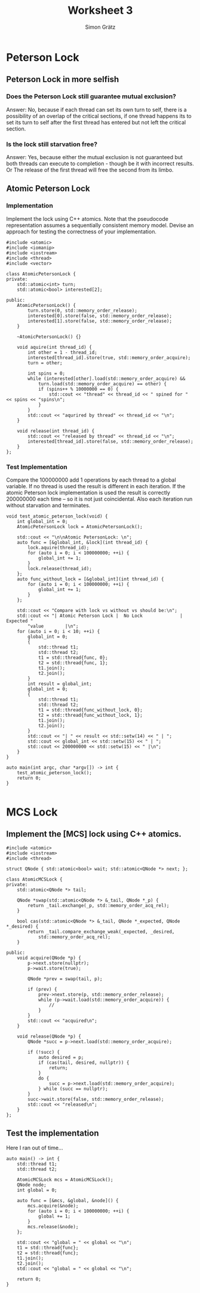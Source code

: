 #+LATEX_CLASS: article
#+LATEX_CLASS_OPTIONS: [11pt]
#+LaTeX_HEADER: \usepackage[a4paper, margin=0.5in, top=.5in, bottom=.5in]{geometry}
#+LaTeX_HEADER: \usepackage{titletoc}
#+LaTeX_HEADER: \usepackage{wrapfig}
#+LaTeX_HEADER: \usepackage[export]{adjustbox}
# +LaTeX_HEADER: \usepackage{libertine}
# +LaTeX_HEADER: \usepackage{minted}
# +LaTeX_HEADER: \usepackage{pdfpages}
# +OPTIONS: toc:nil H:7 num:1 ^:nil

#+TITLE: Worksheet 3
#+AUTHOR: Simon Grätz

* Peterson Lock
** Peterson Lock in more selfish
*** Does the Peterson Lock still guarantee mutual exclusion?

    Answer: No, because if each thread can set its own turn to self,
    there is a possibility of an overlap of the critical sections, if
    one thread happens its to set its turn to self after the first
    thread has entered but not left the critical section.

    [[file:/mnt/c/Users/sgraetz/Desktop/blatt3_advp_i.png]]

*** Is the lock still starvation free?
    Answer: Yes, because either the mutual exclusion is not guaranteed
    but both threads can execute to completion - though be it with
    incorrect results. Or The release of the first thread will free
    the second from its limbo. 
    
    [[file:/mnt/c/Users/sgraetz/Desktop/blatt3_advp_ii.png]]
    \newpage
** Atomic Peterson Lock
*** Implementation
    Implement the lock using C++ atomics. Note that the pseudocode
    representation assumes a sequentially consistent memory
    model. Devise an approach for testing the correctness of your
    implementation. 
    #+begin_src c++
      #include <atomic>
      #include <iomanip>
      #include <iostream>
      #include <thread>
      #include <vector>

      class AtomicPetersonLock {
      private:
          std::atomic<int> turn;
          std::atomic<bool> interested[2];

      public:
          AtomicPetersonLock() {
              turn.store(0, std::memory_order_release);
              interested[0].store(false, std::memory_order_release);
              interested[1].store(false, std::memory_order_release);
          }

          ~AtomicPetersonLock() {}

          void aquire(int thread_id) {
              int other = 1 - thread_id;
              interested[thread_id].store(true, std::memory_order_acquire);
              turn = other;

              int spins = 0;
              while (interested[other].load(std::memory_order_acquire) &&
                  turn.load(std::memory_order_acquire) == other) {
                  if (spins++ % 10000000 == 0) {
                      std::cout << "thread" << thread_id << " spined for " << spins << "spins\n";
                  }
              }
              std::cout << "aqurired by thread" << thread_id << "\n";
          }

          void release(int thread_id) {
              std::cout << "released by thread" << thread_id << "\n";
              interested[thread_id].store(false, std::memory_order_release);
          }
      };
    #+end_src
    \newpage
*** Test Implementation
    Compare the 100000000 add 1 operations by each thread to a global
    variable. If no thread is used the  result is different in each
    iteration. If the atomic Peterson lock implementation is used the
    result is correctly 200000000 each time – so it is not just
    coincidental. Also each iteration run without starvation and
    terminates.
    #+begin_src c++
      void test_atomic_peterson_lock(void) {
          int global_int = 0;
          AtomicPetersonLock lock = AtomicPetersonLock();

          std::cout << "\n\nAtomic PetersonLock: \n";
          auto func = [&global_int, &lock](int thread_id) {
              lock.aquire(thread_id);
              for (auto i = 0; i < 100000000; ++i) {
                  global_int += 1;
              }
              lock.release(thread_id);
          };
          auto func_without_lock = [&global_int](int thread_id) {
              for (auto i = 0; i < 100000000; ++i) {
                  global_int += 1;
              }
          };

          std::cout << "Compare with lock vs without vs should be:\n";
          std::cout << "| Atomic Peterson Lock |  No Lock              | Expected "
              "value        |\n";
          for (auto i = 0; i < 10; ++i) {
              global_int = 0;
              {
                  std::thread t1;
                  std::thread t2;
                  t1 = std::thread{func, 0};
                  t2 = std::thread{func, 1};
                  t1.join();
                  t2.join();
              }
              int result = global_int;
              global_int = 0;
              {
                  std::thread t1;
                  std::thread t2;
                  t1 = std::thread{func_without_lock, 0};
                  t2 = std::thread{func_without_lock, 1};
                  t1.join();
                  t2.join();
              }
              std::cout << "| " << result << std::setw(14) << " | ";
              std::cout << global_int << std::setw(15) << " | ";
              std::cout << 200000000 << std::setw(15) << " |\n";
          }
      }

      auto main(int argc, char *argv[]) -> int {
          test_atomic_peterson_lock();
          return 0;
      }

    #+end_src
* MCS Lock
** Implement the [MCS] lock using C++ atomics.
   #+begin_src c++
     #include <atomic>
     #include <iostream>
     #include <thread>

     struct QNode { std::atomic<bool> wait; std::atomic<QNode *> next; };

     class AtomicMCSLock {
     private:
         std::atomic<QNode *> tail;

         QNode *swap(std::atomic<QNode *> &_tail, QNode *_p) {
             return _tail.exchange(_p, std::memory_order_acq_rel);
         }

         bool cas(std::atomic<QNode *> &_tail, QNode *_expected, QNode *_desired) {
             return _tail.compare_exchange_weak(_expected, _desired,
                 std::memory_order_acq_rel);
         }

     public:
         void acquire(QNode *p) {
             p->next.store(nullptr);
             p->wait.store(true);

             QNode *prev = swap(tail, p);

             if (prev) {
                 prev->next.store(p, std::memory_order_release);
                 while (p->wait.load(std::memory_order_acquire)) {
                     //
                 }
             }
             std::cout << "acquired\n";
         }

         void release(QNode *p) {
             QNode *succ = p->next.load(std::memory_order_acquire);

             if (!succ) {
                 auto desired = p;
                 if (cas(tail, desired, nullptr)) {
                     return;
                 }
                 do {
                     succ = p->next.load(std::memory_order_acquire);
                 } while (succ == nullptr);
             }
             succ->wait.store(false, std::memory_order_release);
             std::cout << "released\n";
         }
     };
   #+end_src
** Test the implementation
   Here I ran out of time\dots
   #+begin_src c++
     auto main() -> int {
         std::thread t1;
         std::thread t2;

         AtomicMCSLock mcs = AtomicMCSLock();
         QNode node;
         int global = 0;

         auto func = [&mcs, &global, &node]() {
             mcs.acquire(&node);
             for (auto i = 0; i < 100000000; ++i) {
                 global += 1;
             }
             mcs.release(&node);
         };

         std::cout << "global = " << global << "\n";
         t1 = std::thread{func};
         t2 = std::thread{func};
         t1.join();
         t2.join();
         std::cout << "global = " << global << "\n";

         return 0;
     }
   #+end_src
